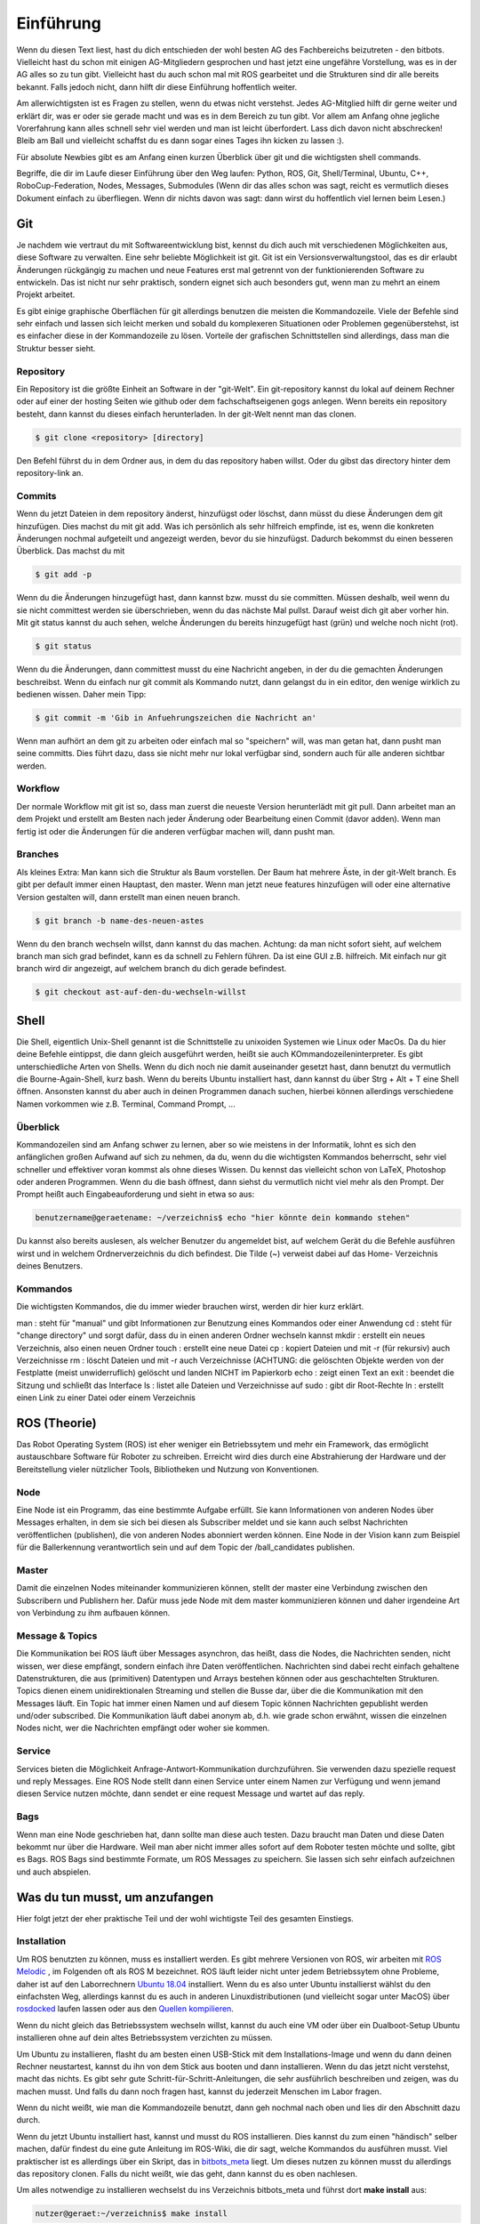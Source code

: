 .. _Einfuehrung:

===========================
Einführung
===========================

Wenn du diesen Text liest, hast du dich entschieden der wohl besten AG des Fachbereichs
beizutreten - den bitbots. Vielleicht hast du schon mit einigen AG-Mitgliedern gesprochen
und hast jetzt eine ungefähre Vorstellung, was es in der AG alles so zu tun gibt.
Vielleicht hast du auch schon mal mit ROS gearbeitet und die Strukturen sind dir alle
bereits bekannt. Falls jedoch nicht, dann hilft dir diese Einführung hoffentlich weiter.

Am allerwichtigsten ist es Fragen zu stellen, wenn du etwas nicht verstehst. Jedes AG-Mitglied
hilft dir gerne weiter und erklärt dir, was er oder sie gerade macht und was es in dem Bereich
zu tun gibt. Vor allem am Anfang ohne jegliche Vorerfahrung kann alles schnell sehr viel werden
und man ist leicht überfordert. Lass dich davon nicht abschrecken! Bleib am Ball und vielleicht
schaffst du es dann sogar eines Tages ihn kicken zu lassen :).

Für absolute Newbies gibt es am Anfang einen kurzen Überblick über git und die wichtigsten
shell commands.

Begriffe, die dir im Laufe dieser Einführung über den Weg laufen:
Python, ROS, Git, Shell/Terminal, Ubuntu, C++, RoboCup-Federation, Nodes, Messages, Submodules
(Wenn dir das alles schon was sagt, reicht es vermutlich dieses Dokument einfach zu überfliegen.
Wenn dir nichts davon was sagt: dann wirst du hoffentlich viel lernen beim Lesen.)

Git
===
Je nachdem wie vertraut du mit Softwareentwicklung bist, kennst du dich auch mit verschiedenen
Möglichkeiten aus, diese Software zu verwalten. Eine sehr beliebte Möglichkeit ist git.
Git ist ein Versionsverwaltungstool, das es dir erlaubt Änderungen rückgängig zu machen und
neue Features erst mal getrennt von der funktionierenden Software zu entwickeln. Das ist nicht
nur sehr praktisch, sondern eignet sich auch besonders gut, wenn man zu mehrt an einem Projekt
arbeitet.

Es gibt einige graphische Oberflächen für git allerdings benutzen die meisten die Kommandozeile.
Viele der Befehle sind sehr einfach und lassen sich leicht merken und sobald du komplexeren
Situationen oder Problemen gegenüberstehst, ist es einfacher diese in der Kommandozeile zu lösen.
Vorteile der grafischen Schnittstellen sind allerdings, dass man die Struktur besser sieht.

Repository
----------
Ein Repository ist die größte Einheit an Software in der "git-Welt". Ein git-repository kannst
du lokal auf deinem Rechner oder auf einer der hosting Seiten wie github oder dem fachschaftseigenen
gogs anlegen. Wenn bereits ein repository besteht, dann kannst du dieses einfach herunterladen. In
der git-Welt nennt man das clonen.

.. code-block:: bash

    $ git clone <repository> [directory]

.. ssh erklären ?

Den Befehl führst du in dem Ordner aus, in dem du das repository haben willst. Oder du gibst
das directory hinter dem repository-link an.

Commits
-------

Wenn du jetzt Dateien in dem repository änderst, hinzufügst oder löschst, dann müsst du
diese Änderungen dem git hinzufügen. Dies machst du mit git add. Was ich persönlich als sehr
hilfreich empfinde, ist es, wenn die konkreten Änderungen nochmal aufgeteilt und angezeigt werden,
bevor du sie hinzufügst. Dadurch bekommst du einen besseren Überblick. Das machst du mit

.. code-block:: bash

    $ git add -p

Wenn du die Änderungen hinzugefügt hast, dann kannst bzw. musst du sie committen. Müssen deshalb,
weil wenn du sie nicht committest werden sie überschrieben, wenn du das nächste Mal pullst. Darauf
weist dich git aber vorher hin. Mit git status kannst du auch sehen, welche Änderungen du bereits
hinzugefügt hast (grün) und welche noch nicht (rot).

.. code-block:: bash

    $ git status

Wenn du die Änderungen, dann committest musst du eine Nachricht angeben, in der du die gemachten
Änderungen beschreibst. Wenn du einfach nur git commit als Kommando nutzt, dann gelangst du in ein
editor, den wenige wirklich zu bedienen wissen. Daher mein Tipp:

.. code-block:: bash

    $ git commit -m 'Gib in Anfuehrungszeichen die Nachricht an'

Wenn man aufhört an dem git zu arbeiten oder einfach mal so "speichern" will, was man getan hat,
dann pusht man seine committs. Dies führt dazu, dass sie nicht mehr nur lokal verfügbar sind,
sondern auch für alle anderen sichtbar werden.

Workflow
--------

Der normale Workflow mit git ist so, dass man zuerst die neueste Version herunterlädt mit
git pull. Dann arbeitet man an dem Projekt und erstellt am Besten nach jeder Änderung oder Bearbeitung
einen Commit (davor adden). Wenn man fertig ist oder die Änderungen für die anderen verfügbar machen
will, dann pusht man.

Branches
--------

Als kleines Extra: Man kann sich die Struktur als Baum vorstellen. Der Baum hat mehrere Äste, in der
git-Welt branch. Es gibt per default immer einen Hauptast, den master. Wenn man jetzt neue features
hinzufügen will oder eine alternative Version gestalten will, dann erstellt man einen neuen branch.

.. code-block:: bash

    $ git branch -b name-des-neuen-astes

Wenn du den branch wechseln willst, dann kannst du das machen. Achtung: da man nicht sofort sieht, auf
welchem branch man sich grad befindet, kann es da schnell zu Fehlern führen. Da ist eine GUI z.B.
hilfreich. Mit einfach nur git branch wird dir angezeigt, auf welchem branch du dich gerade
befindest.

.. code-block:: bash

    $ git checkout ast-auf-den-du-wechseln-willst


Shell
=========
Die Shell, eigentlich Unix-Shell genannt ist die Schnittstelle zu unixoiden Systemen wie Linux oder MacOs.
Da du hier deine Befehle eintippst, die dann gleich ausgeführt werden, heißt sie auch KOmmandozeileninterpreter.
Es gibt unterschiedliche Arten von Shells. Wenn du dich noch nie damit auseinander gesetzt hast, dann benutzt du
vermutlich die Bourne-Again-Shell, kurz bash.
Wenn du bereits Ubuntu installiert hast, dann kannst du über Strg + Alt + T eine Shell öffnen. Ansonsten kannst
du aber auch in deinen Programmen danach suchen, hierbei können allerdings verschiedene Namen vorkommen
wie z.B. Terminal, Command Prompt, ...

Überblick
---------
Kommandozeilen sind am Anfang schwer zu lernen, aber so wie meistens in der Informatik, lohnt es sich den
anfänglichen großen Aufwand auf sich zu nehmen, da du, wenn du die wichtigsten Kommandos beherrscht, sehr viel
schneller und effektiver voran kommst als ohne dieses Wissen.
Du kennst das vielleicht schon von LaTeX, Photoshop oder anderen Programmen.
Wenn du die bash öffnest, dann siehst du vermutlich nicht viel mehr als den Prompt. Der Prompt
heißt auch Eingabeauforderung und sieht in etwa so aus:

.. code-block:: bash

    benutzername@geraetename: ~/verzeichnis$ echo "hier könnte dein kommando stehen"

Du kannst also bereits auslesen, als welcher Benutzer du angemeldet bist, auf welchem Gerät du die Befehle
ausführen wirst und in welchem Ordnerverzeichnis du dich befindest. Die Tilde (~) verweist dabei auf das Home-
Verzeichnis deines Benutzers.

Kommandos
---------
Die wichtigsten Kommandos, die du immer wieder brauchen wirst, werden dir hier kurz erklärt.

man : steht für "manual" und gibt Informationen zur Benutzung eines Kommandos oder einer Anwendung
cd : steht für "change directory" und sorgt dafür, dass du in einen anderen Ordner wechseln kannst
mkdir : erstellt ein neues Verzeichnis, also einen neuen Ordner
touch : erstellt eine neue Datei
cp : kopiert Dateien und mit -r (für rekursiv) auch Verzeichnisse
rm : löscht Dateien und mit -r auch Verzeichnisse (ACHTUNG: die gelöschten Objekte werden von der Festplatte
(meist unwiderruflich) gelöscht und landen NICHT im Papierkorb
echo : zeigt einen Text an
exit : beendet die Sitzung und schließt das Interface
ls : listet alle Dateien und Verzeichnisse auf
sudo : gibt dir Root-Rechte
ln : erstellt einen Link zu einer Datei oder einem Verzeichnis

ROS (Theorie)
=============
Das Robot Operating System (ROS) ist eher weniger ein Betriebssytem und mehr ein Framework, das ermöglicht
austauschbare Software für Roboter zu schreiben. Erreicht wird dies durch eine Abstrahierung der Hardware
und der Bereitstellung vieler nützlicher Tools, Bibliotheken und Nutzung von Konventionen.

Node
----
Eine Node ist ein Programm, das eine bestimmte Aufgabe erfüllt. Sie kann Informationen von anderen Nodes über
Messages erhalten, in dem sie sich bei diesen als Subscriber meldet und sie kann auch selbst Nachrichten
veröffentlichen (publishen), die von anderen Nodes abonniert werden können. Eine Node in der Vision kann zum
Beispiel für die Ballerkennung verantwortlich sein und auf dem Topic der /ball_candidates publishen.

Master
------
Damit die einzelnen Nodes miteinander kommunizieren können, stellt der master eine Verbindung zwischen den Subscribern und Publishern her. Dafür muss jede Node mit dem master kommunizieren können und daher irgendeine Art von Verbindung zu ihm aufbauen können. 

Message & Topics
-----------------
Die Kommunikation bei ROS läuft über Messages asynchron, das heißt, dass die Nodes, die Nachrichten senden, nicht wissen,
wer diese empfängt, sondern einfach ihre Daten veröffentlichen. Nachrichten sind dabei recht einfach gehaltene
Datenstrukturen, die aus (primitiven) Datentypen und Arrays bestehen können oder aus geschachtelten Strukturen.
Topics dienen einem unidirektionalen Streaming und stellen die Busse dar, über die die Kommunikation mit den Messages läuft.
Ein Topic hat immer einen Namen und auf diesem Topic können Nachrichten gepublisht werden und/oder subscribed. Die
Kommunikation läuft dabei anonym ab, d.h. wie grade schon erwähnt, wissen die einzelnen Nodes nicht, wer die Nachrichten empfängt
oder woher sie kommen.

Service
-------
Services bieten die Möglichkeit Anfrage-Antwort-Kommunikation durchzuführen. Sie verwenden dazu spezielle request und reply
Messages. Eine ROS Node stellt dann einen Service unter einem Namen zur Verfügung und wenn jemand diesen Service nutzen möchte,
dann sendet er eine request Message und wartet auf das reply.

Bags
----
Wenn man eine Node geschrieben hat, dann sollte man diese auch testen. Dazu braucht man Daten und diese Daten bekommt nur über die
Hardware. Weil man aber nicht immer alles sofort auf dem Roboter testen möchte und sollte, gibt es Bags. ROS Bags sind bestimmte
Formate, um ROS Messages zu speichern. Sie lassen sich sehr einfach aufzeichnen und auch abspielen.


Was du tun musst, um anzufangen 
================================
Hier folgt jetzt der eher praktische Teil und der wohl wichtigste Teil des gesamten Einstiegs.

Installation
------------
Um ROS benutzten zu können, muss es installiert werden. Es gibt mehrere Versionen von ROS, wir arbeiten mit `ROS Melodic`_ , im Folgenden
oft als ROS M bezeichnet.
ROS läuft leider nicht unter jedem Betriebssytem ohne Probleme, daher ist auf den Laborrechnern `Ubuntu 18.04`_ installiert. Wenn du es also
unter Ubuntu installierst wählst du den einfachsten Weg, allerdings kannst du es auch in anderen Linuxdistributionen (und vielleicht sogar
unter MacOS) über `rosdocked`_ laufen lassen oder aus den `Quellen kompilieren`_.

Wenn du nicht gleich das Betriebssystem wechseln willst, kannst du auch eine VM oder über ein Dualboot-Setup Ubuntu installieren ohne auf dein altes Betriebssystem verzichten zu müssen. 

Um Ubuntu zu installieren, flasht du am besten einen USB-Stick mit dem Installations-Image und wenn du dann deinen Rechner neustartest, kannst du ihn von dem Stick aus booten und dann installieren. Wenn du das jetzt nicht verstehst, macht das nichts. Es gibt sehr gute Schritt-für-Schritt-Anleitungen, die sehr ausführlich beschreiben und zeigen, was du machen musst. Und falls du dann noch fragen hast, kannst du jederzeit Menschen im Labor fragen.

Wenn du nicht weißt, wie man die Kommandozeile benutzt, dann geh nochmal nach oben und lies dir den Abschnitt dazu durch.

Wenn du jetzt Ubuntu installiert hast, kannst und musst du ROS installieren. Dies kannst du zum einen "händisch" selber machen, dafür findest du eine gute Anleitung im ROS-Wiki, die dir sagt, welche Kommandos du ausführen musst. 
Viel praktischer ist es allerdings über ein Skript, das in `bitbots_meta`_ liegt. Um dieses nutzen zu können musst du allerdings das repository clonen. Falls du nicht weißt, wie das geht, dann kannst du es oben nachlesen.

Um alles notwendige zu installieren wechselst du ins Verzeichnis bitbots_meta und führst dort **make install** aus:

.. code-block:: bash

	nutzer@geraet:~/verzeichnis$ make install

Jetzt hast du nicht nur ROS mit allen Dependencies installiert, sondern auch das repository mit allen Submodules aktualisiert. Außerdem wurde dir ein catkin Workspace unter eingerichtet.

Bauen
-----

Bevor du die Software ausführen kannst, musst du sie zuerst bauen. Dazu gibt es den Befehl **catkin build**. 
`Catkin`_ ist von ROS bereit gestellt und hilft beim bauen von C++ (und anderem) über die CMake-Files. Um Bauen zu können, musst du in dein Workspace wechseln.
Wenn du make install ausgeführt hast, dann wurde dir bereits ein Workspace nach dem Standard (~/catkin_ws) erstellt. In diesen musst du wechseln, um den Befehl ausführen zu können.
Bevor du catkin build auführen kannst, musst du zu erst nochmal deine shell sourcen. Das machst du mit `source ./devel/setup.<insert your shell here>` (z.B. bash).
Dies ist der manuelle Weg um zu bauen.
Alternativ kannst du auch **make build** in bitbots_meta ausführen.
Dabei werden aber immer alle Packages gebaut, das kann teilweise sehr viel Zeit in Anspruch nehmen. Wenn du nur einzelne Pakete bauen willst, dann musst du mit catkin build arbeiten. 



Der Aufbau unserer Software
============================

Die wichtigsten ros-Kommandos vorab
-----------------------------------
Allgemein gilt: 
- es können mehrere Parameter übergeben werden
- hier werden die Paketnamen gebraucht, **nicht** die Submodules (das kann vor allem am Anfang verwirrend sein, da sich aber eigentlich alles mit *tab* automatisch vervollständigen lässt, 
solltest du recht schnell merken, ob du den richtigen Namen verwendest)

Um einzelne Nodes zu starten nutzt man rosrun (alles in Großbuchstaben sind Platzhalter).

.. code-block:: bash

	$ rosrun PAKETNAME NODE.py/.cpp PARAMETER:="VALUE"

Um ein Launchfile zu starten nutzt man roslaunch

.. code-block:: bash

	$ roslaunch PAKETNAME LAUNCHFILE.launch PARAMETER:="VALUE"

Um Informationen zu einem Topic zu bekommen, nutzt man rostopic; meistens echo (um die Inhalte der Messages auf diesem Topic sehen zu können), hz (um zu sehen in welcher Rate die msgs gesendet werden), pub (um selber eigene Messages zu publishen) und list (um zu sehen auf welchen topics was gepublisht wird).
Dieses Kommando (rostopic) ist vor allem zum Debuggen sehr praktisch und kann mehr Einblicke in das Geschehen liefern. 

.. code-block:: bash

	$ rostopic echo/list/pub/hz TOPICNAME ...


Unsere Verwendung von Git
-------------------------

Wir verwenden zum einen den Fachschaftseigenen Dienst `Gogs`_, den man über mafiasi erreicht und zum anderen `Github`_. Tatsächlich nutzen wir gerade eigentlich hauptsächlich Github, allerdings liegen im gogs noch ein paar hilfreiche Dokumente.

Die Software ist so aufgebaut, dass das Repository `bitbots_meta`_ nochmals in einzelne *Git-Submodules* unterteilt, welche jeweils eine übergeordnete Aufgabe abdecken. Die Vision oder das Behaviour sind zum Beispiel eigene Submodules. Diese Submodules sind im Prinzip einfach weitere Unterordner, die jeweils von einem eigenem Git verwaltet werden.
In jedem Submodule gibt es nochmals (Catkin-)Pakete für die einzelnen konkreten Aufgaben innerhalb des großen Aufgabenbereichs.

**ACHTUNG: Submodules und Pakete sollten nicht verwechselt werden!** Was ein Paket und was ein Submodule ist, erkennt man recht schnell, wenn man tab completion benutzt. Denn die git-Befehle funktionieren nur mit den Submodules und die ros-Befehle nur mit den Paketen (s.o.).

In den einzelnen Paketen
------------------------
In den einzelnen Paketen gibt es mehrere verschiedene Unterordner. Die meisten Pakete haben diese Ordnerstruktur:

- config
- doc
- launch
- src

und dann gibt es noch in dem übergeordneten Packageordner die CMakeLists.txt, package.xml, rosdoc.yaml und ein setup.py. Diese Dateien lassen wir erstmal außen vor. Die anderen Ordner schauen wir uns kurz näher an.

*config*
Im config Ordner liegen YAML-Dateien. In diesen werden bestimmte Werte/Parameter spezifiziert. Diese Parameter dienen der Konfiguration (daher der Name config). Da alle zu setztenden parameter dort gemeinsam an einem Ort liegen, findet man schnell was man sucht und muss sich nicht in den Tiefen der Ordnerstrukturen verlieren. Diese Konfigdateien können innerhalb des Codes geladen werden und werden so verfügbar.
In den Launchfiles kann auch spezifiziert werden, welche config-Dateien wann geladen werden sollen. Zum Beispiel kann man, wenn man ein Spiel vor sich hat, die game_settings.yaml laden. Standardmäßig wird dies nicht getan.

*doc*
    **TODO**

*launch*
Launch-Dateien starten eine oder mehrere Nodes. Das ist sehr praktisch, denn ansonsten müsste man jede einzelne Node mit ihren spezifischen Konfigurationen einzeln über das Terminal mit rosrun starten. 
Launch-Files sind im Markup-Style gehalten und sehen meist recht ähnlich aus, sie haben die Dateiendung '.launch'. Normalerweise "deklariert" man am Anfang der Datei ein paar Argumente
und gibt ihnen einen Defaultwert. Diese Parameter können beim Aufrufen der Datei mit roslaunch gesetzt werden. 
Eine typische Launchdatei sieht so aus:

In den <group>-Klammern kann man Fallunterscheidungen einbinden und über das $-Zeichen gibt man an, dass hier der Name des arg nacher durch den tatsächlichen Wert des Parameters ersetzt wird.
Über Include kann man andere Launchdateien einbinden. So entsteht bei uns zum Beispiel eine genestete Struktur, in der ein Launchfile ein anderes aufruft, welches ein anderes aufruft, welches en anderes aufruft...
Mit rosparam kann man die Parameter aus den einzelnen Konfigurationsfiles einbinden (s. config).
Node startet einfach die angegebene Node, in dem spezifizierten Paket.

Launchdateien (s. u.) gibt es häufig in doppelter Ausführung, wobei eine das Suffix `_standalone` trägt. Das 
bedeutet, dass zusätzlich zum eigentlichen Node, der gestartet wird, auch der *Robot State Publisher* gestartet
und das *URDF* geladen wird.

*src*
In diesem Ordner liegen alle wichtigen Programme, die sogenannten Nodes. Die meisten Nodes sind in Python, also mit '.py' geschrieben. Der Effizienz wegen, wirst du aber auch ein paar mit der Endung '.cpp' finden. Was die einzelnen Programme tun, kann sehr unterschiedlich sein. Manche sind sehr mächtig und erfüllen eher übergeordnete Funktionen, andere sind sehr speziell und erfüllen genau eine Funktionalität.
Wenn du mehr zu den einzelnen Programmen wissen willst, dann frag am besten den Maintainer des Paketes. Diesen findest du in der 'package.xml' - eines der Dokumente, die in jedem Paket vorhanden sind. Der oder die Maintainer ist dein Ansprechpartner für dieses Paket und hilft gerne weiter, wenn du Fragen hast.


Allgemeines zu den bitbots
--------------------------
Wir treffen uns einmal die Woche und besprechen den wer was gemacht hat, welche Termine anstehen, wichtige Deadlines und anderes wichtiges Zeugs. Man kann sehr viel in den weeklys lernen, komm als vorbei wenn du Zeit hast. Momentan finden die weeklies immer *Mittwoch, 18 Uhr* statt.
Wann immer du etwas für die bitbots tust, trägst du dir (wie auf Arbeit) die Zeit ein. Das hört sich erstmal komsich an, ist aber wichtig, wenn du mit auf die Wettbewerbe fahren willst.
Dafür brauchst du einen Account auf der `Bitbots-Karma`_ Website. Den kannst du dir leicht selber erstellen. Jede Minute ist dabei ein Karma-Punkt.
Die Regeln für Wettbewerbe und Karma findest du im Detail im Mitgliedsvertrag.

Wenn du nach einiger Zeit in der AG entschieden hast ein Mitglied zu werden, musst du diesen Vertrag unterschreiben. Er gibt dir die Rechte abzustimmen und vieles anderes. Les ihn dir sorgsam durch 
und bei Fragen gilt wie immer, einfach stellen.

Programmiererfahrung
====================

In dieser AG ist jeder willkommen. Es gibt sehr viele Aufgaben, die erledigt werden wollen und in diesem Team findet sich für jeden einen Platz.
Wenn du schon einiges an Vorerfahrung mitbringst und vielleicht sogar schon mal mit Robotern gearbeitet hast, dann wird dir einiges hier leichter fallen. Das wichtigste ist aber nicht, 
was du schon weißt, sondern dass du interessiert daran bist, neues zu lernen. 

Es kann am Anfang alles sehr viel sein. Die Software, die wir schreiben, verbessern und neu entwickeln, setzt sich aus vielen kleinen Einzelteilen zusammen und oft reicht es nur die grobe Funktionsweise und die genaue Schnittstelle zu kennen, um sie benutzten zu können. Manche AG-Mitglieder haben sich innerhalb von ein paar Monaten eingearbeitet (und sehr, sehr viel Zeit investiert), andere haben dafür ein ganzes Jahr gebraucht. Lass dich auf jeden Fall nicht abschrecken, denk daran dass jeder mal klein angefangen hat.

Python (und C++)
----------------

Wir verwenden hauptsächlich Python als Sprache. Wenn du nur SE1 (und eventuell SE2) als Vorkenntniss hast, dann ist das erst mal eine ungewöhnte Umstellung, aber du wirst schnell merken, 
dass Python sehr anfängerfreundlich ist.
Am besten du machst dich zuerst mit der Syntax vertraut. Dazu kannst du online ein paar Tutorials (zum Beispiel das auf `codecademy`_) oder die offizielle `Python Doku`_ lesen.
Python ist eine recht Einsteiger-freundliche Sprache, das einzige, das manchmal zu Fehlern führen kann, sind die Einrückungen. Denn anders als in Java werden in Python keine geschweiften Klammern zur Strukturierung genutzt. Aber auch daran gewöhnt man sich schnell.

Die meisten Mitlgieder benutzen als Entwicklungsgebung `PyCharm`_ (Professional Edition), eine IDE, die für dich als Student kostenlos zur Verfügung steht und viele Vorteile bietet, die weit über Autocompletion hinaus geht. Allerdings kannst du auch jeden anderen Editor deiner Wahl benutzen. Ob Vim, Sublime, Atom oder ein beliebig anderer ist letztendlich egal.


Getting started
===============
Am besten liest zu zusätzlich zu diesem Dokument noch die Neulingsdoku. Dort werden kurz alle groben Themen beschrieben. Wenn dich eines (oder mehrere) davon interessieren, dann wende dich an den Zuständigen und mach dein Interesse kund. Dir wird dann eine kleine Einführung gegeben und du kannst mal jemandem über die Schulter schauen und ein bisschen mehr darüber lernen.

Falls du auf Begriffe stößt, die du noch nicht kennst, dann kannst du diese im Glossar nachlesen. Wir bemühen uns dieses aktuell zu halten und alle wichtigen Begriffe dort zu erklären.

Am besten du suchst dir am Anfang eine (oder mehrere - wir sind alle sehr nett ;) ) Person deines Vertrauens und stellst deine Fragen sobald sie aufkommen. Jeder fängt mal klein an, also nur Mut und ran an den Code!


Vielen Dank fürs Lesen und viel Spaß bei den BitBots!


.. _ROS Melodic: https://wiki.ros.org/melodic
.. _Ubuntu 18.04: http://releases.ubuntu.com/18.04/
.. _Github: https://github.com/
.. _Gogs: https://gogs.mafiasi.de
.. _bitbots_meta: https://github.com/Bit-Bots/bitbots_meta
.. _Marcs Masterarbeit: https://tams.informatik.uni-hamburg.de/publications/2017/MSc_Marc_Bestmann.pdf
.. _rosdocked: https://github.com/timonegk/rosdocked
.. _Quellen kompilieren: https://wiki.ros.org/melodic/Installation/Source
.. _Catkin: http://docs.ros.org/api/catkin/html/
.. _Python Doku: https://docs.python.org/3/tutorial/index.html
.. _codecademy: https://www.codecademy.com/
.. _PyCharm: https://www.jetbrains.com/pycharm/
.. _Bitbots-Karma: https://karma.bit-bots.de/
